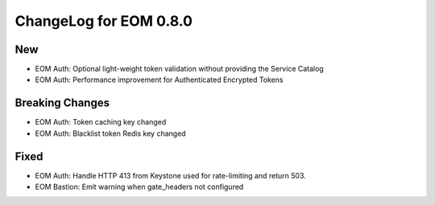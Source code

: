 ChangeLog for EOM 0.8.0
=======================

New
---
- EOM Auth: Optional light-weight token validation without providing the Service Catalog
- EOM Auth: Performance improvement for Authenticated Encrypted Tokens

Breaking Changes
----------------
- EOM Auth: Token caching key changed
- EOM Auth: Blacklist token Redis key changed

Fixed
-----
- EOM Auth: Handle HTTP 413 from Keystone used for rate-limiting and return 503.
- EOM Bastion: Emit warning when gate_headers not configured

